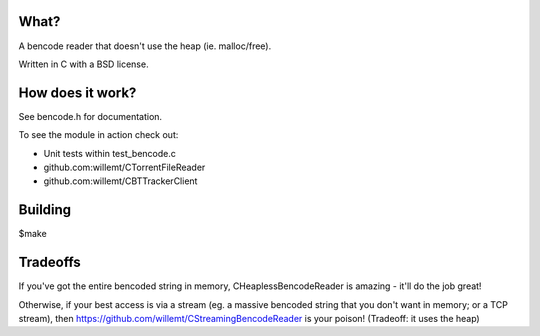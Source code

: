 What?
-----
A bencode reader that doesn't use the heap (ie. malloc/free).

Written in C with a BSD license.

How does it work?
-----------------

See bencode.h for documentation.

To see the module in action check out:

* Unit tests within test_bencode.c

* github.com:willemt/CTorrentFileReader

* github.com:willemt/CBTTrackerClient

Building
--------
$make

Tradeoffs
---------
If you've got the entire bencoded string in memory, CHeaplessBencodeReader is amazing - it'll do the job great!

Otherwise, if your best access is via a stream (eg. a massive bencoded string that you don't want in memory; or a TCP stream), then https://github.com/willemt/CStreamingBencodeReader is your poison! (Tradeoff: it uses the heap)
